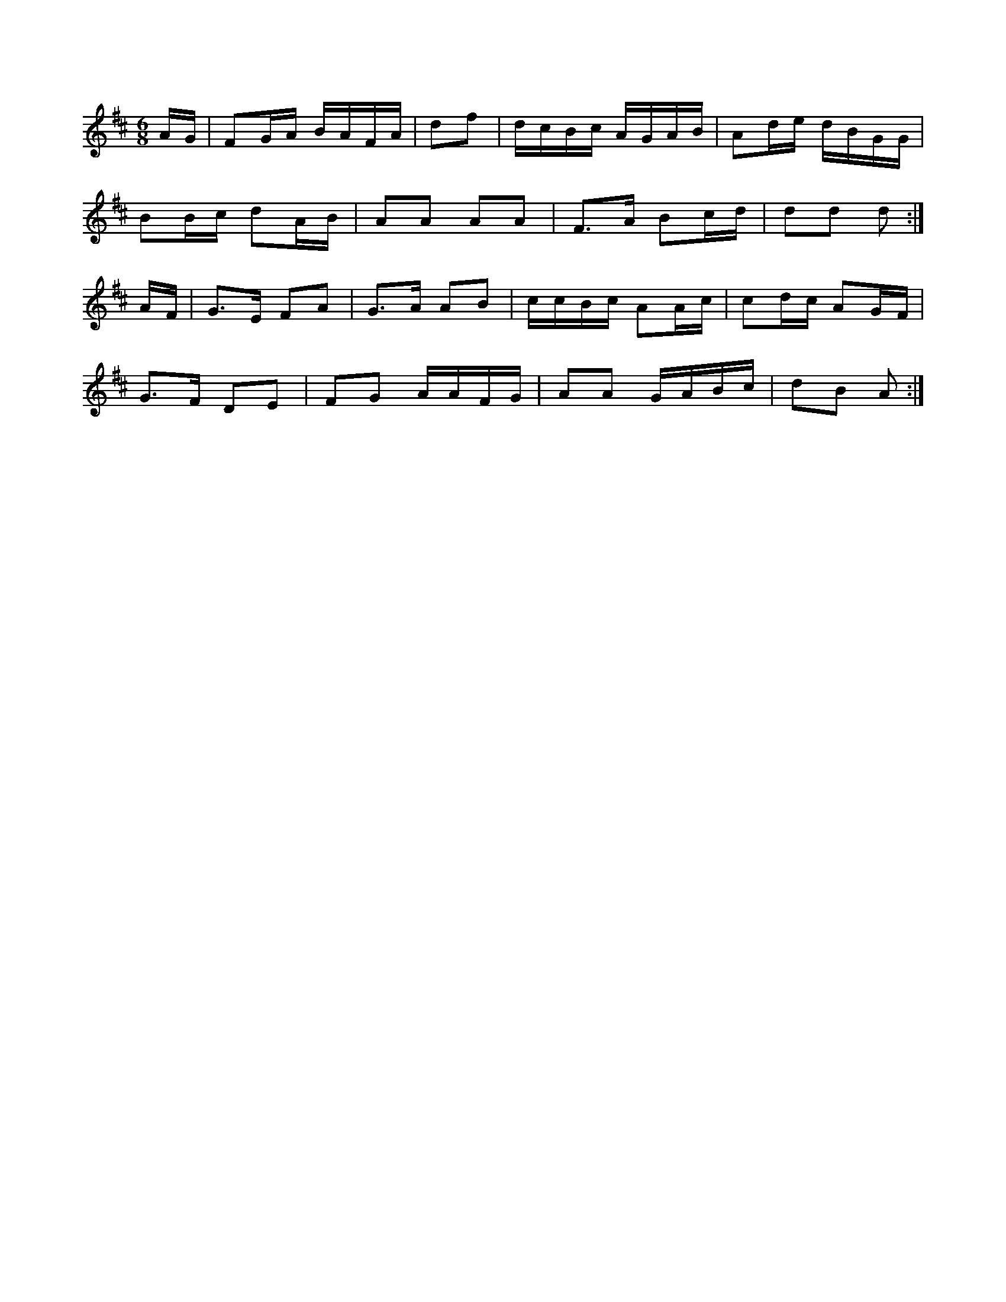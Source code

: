 X:1
M:6/8
K:D
A/2G/2|FG/2A/2 B/2A/2F/2A/2|df|d/2c/2B/2c/2 A/2G/2A/2B/2|\
Ad/2e/2 d/2B/2G/2G/2|
BB/2c/2 dA/2B/2|AA AA|F3/2A/2 Bc/2d/2|dd d:|
A/2F/2|G3/2E/2 FA|G3/2A/2 AB|c/2c/2B/2c/2 AA/2c/2|\
cd/2c/2 AG/2F/2|
G3/2F/2 DE|FG A/2A/2F/2G/2|AA G/2A/2B/2c/2|dB A:|